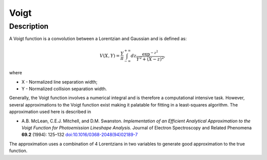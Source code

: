 .. _func-Voigt:

=====
Voigt
=====

.. index:: Voigt

Description
-----------

A Voigt function is a convolution between a Lorentzian and Gaussian and
is defined as:

.. math::

   V(X,Y) = \frac{Y}{\pi}\int_{-\infty}^{+\infty}dz\frac{\exp^{-z^2}}{Y^2 + (X - z)^2},

where

-  X - Normalized line separation width;
-  Y - Normalized collision separation width.

Generally, the Voigt function involves a numerical integral and is
therefore a computational intensive task. However, several
approximations to the Voigt function exist making it palatable for
fitting in a least-squares algorithm. The approximation used here is
described in

-  A.B. McLean, C.E.J. Mitchell, and D.M. Swanston. *Implementation of an Efficient Analytical Approximation to the Voigt Function for Photoemission Lineshape Analysis.* Journal of Electron Spectroscopy and Related Phenomena **69.2** (1994): 125–132
   `doi:10.1016/0368-2048(94)02189-7  <http://dx.doi.org/10.1016/0368-2048(94)02189-7>`__

The approximation uses a combination of 4 Lorentzians in two variables
to generate good approximation to the true function.

.. attributes::

.. properties::

.. categories::

.. sourcelink::
